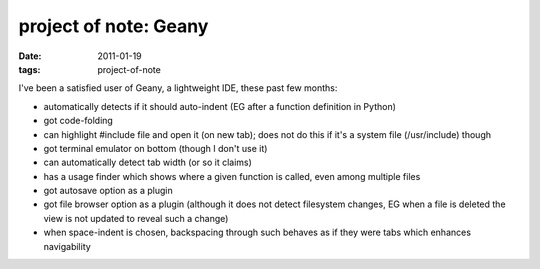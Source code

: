 project of note: Geany
======================

:date: 2011-01-19
:tags: project-of-note



I've been a satisfied user of Geany, a lightweight IDE, these past few
months:

-  automatically detects if it should auto-indent (EG after a function
   definition in Python)
-  got code-folding
-  can highlight #include file and open it (on new tab); does not do
   this if it's a system file (/usr/include) though
-  got terminal emulator on bottom (though I don't use it)
-  can automatically detect tab width (or so it claims)
-  has a usage finder which shows where a given function is called, even
   among multiple files
-  got autosave option as a plugin
-  got file browser option as a plugin (although it does not detect
   filesystem changes, EG when a file is deleted the view is not updated
   to reveal such a change)
-  when space-indent is chosen, backspacing through such behaves as if
   they were tabs which enhances navigability

